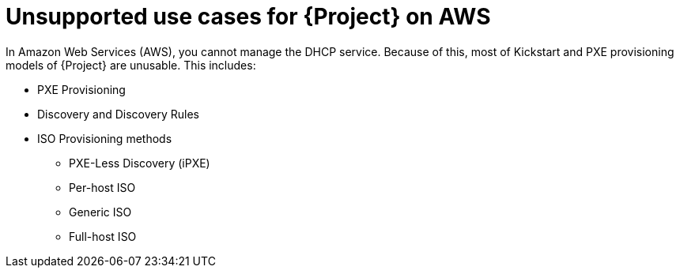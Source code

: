 [id="unsupported-use-cases-for-{project-context}-on-aws"]
= Unsupported use cases for {Project} on AWS

In Amazon Web Services (AWS), you cannot manage the DHCP service.
Because of this, most of Kickstart and PXE provisioning models of {Project} are unusable.
This includes:

* PXE Provisioning
* Discovery and Discovery Rules
* ISO Provisioning methods
** PXE-Less Discovery (iPXE)
** Per-host ISO
** Generic ISO
** Full-host ISO
